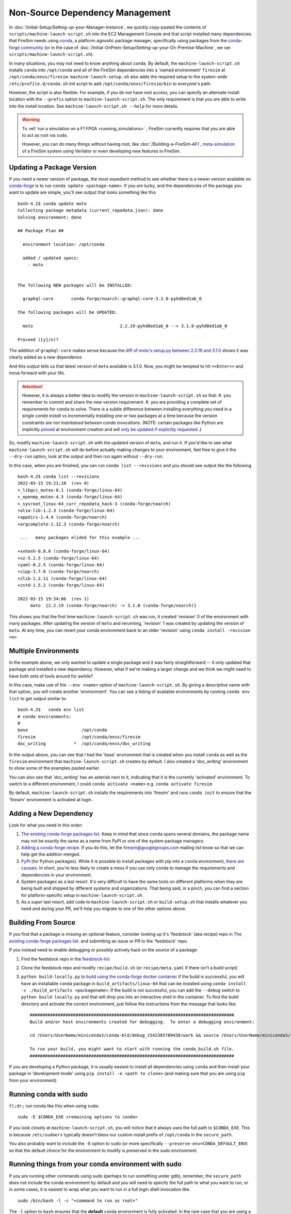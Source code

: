 Non-Source Dependency Management
================================

In :doc:`/Initial-Setup/Setting-up-your-Manager-Instance`, we quickly copy-pasted the contents
of ``scripts/machine-launch-script.sh`` into the EC2 Management Console and
that script installed many dependencies that FireSim needs using
`conda <https://conda.io/en/latest/index.html>`_,  a platform-agnostic package
manager, specifically using packages from the `conda-forge community <https://conda-forge.org/#about>`_
(or in the case of :doc:`/Initial-OnPrem-Setup/Setting-up-your-On-Premise-Machine`, we ran ``scripts/machine-launch-script.sh``).

In many situations, you may not need to know anything about ``conda``.  By default, the
``machine-launch-script.sh`` installs ``conda`` into ``/opt/conda`` and all of the FireSim dependencies into
a 'named environment' ``firesim`` at ``/opt/conda/envs/firesim``.
``machine-launch-setup.sh`` also adds the required setup to the system-wide ``/etc/profile.d/conda.sh`` init script to add
``/opt/conda/envs/firesim/bin`` to everyone's path.

However, the script is also flexible.  For example, if you do not have root access, you can specify
an alternate install location with the ``--prefix`` option to ``machine-launch-script.sh``.  The only requirement
is that you are able to write into the install location.  See ``machine-launch-script.sh --help`` for more details.

.. warning::

    To :ref:`run a simulation on a F1 FPGA <running_simulations>` , FireSim currently requires that
    you are able to act as root via ``sudo``.

    However, you can do many things without having root, like :doc:`/Building-a-FireSim-AFI`,
    `<meta-simulation>`_ of a FireSim system using Verilator or even developing new features in FireSim.

Updating a Package Version
--------------------------

If you need a newer version of package, the most expedient method to see whether there
is a newer version available on `conda-forge`_ is to run ``conda update <package-name>``.  If you are lucky,
and the dependencies of the package you want to update are simple, you'll see output that looks something like
this ::

    bash-4.2$ conda update moto
    Collecting package metadata (current_repodata.json): done
    Solving environment: done

    ## Package Plan ##

      environment location: /opt/conda

      added / updated specs:
        - moto


    The following NEW packages will be INSTALLED:

      graphql-core       conda-forge/noarch::graphql-core-3.2.0-pyhd8ed1ab_0

    The following packages will be UPDATED:

      moto                                  2.2.19-pyhd8ed1ab_0 --> 3.1.0-pyhd8ed1ab_0

    Proceed ([y]/n)?


The addition of ``graphql-core`` makes sense because the `diff of moto's setup.py between
2.2.19 and 3.1.0 <https://github.com/spulec/moto/compare/2.2.19...3.1.0#diff-60f61ab7a8d1910d86d9fda2261620314edcae5894d5aaa236b821c7256badd7>`_
shows it was clearly added as a new dependence.

And this output tells us that latest version of ``moto`` available is 3.1.0.  Now, you might be tempted to
hit ``<<Enter>>`` and move forward with your life.

.. attention::

    However, it is always a better idea to modify the version in ``machine-launch-script.sh`` so that:
    #. you remember to commit and share the new version requirement.
    #. you are providing a complete set of requirements for ``conda`` to solve.  There is a subtle difference between installing everything you need in a single `conda install` vs incrementally installing one or two packages at a time because  the version constraints *are not maintained between conda invocations*.   (NOTE: certain packages like Python are implicitly `pinned <https://docs.conda.io/projects/conda/en/latest/user-guide/tasks/manage-pkgs.html#preventing-packages-from-updating-pinning>`_ at environment creation and will `only be updated if explicitly requested <https://docs.conda.io/projects/conda/en/latest/user-guide/tasks/manage-python.html#updating-or-upgrading-python>`_ .)


So, modify ``machine-launch-script.sh`` with the updated version of ``moto``, and run it.  If you'd like to see what
``machine-launch-script.sh`` will do before actually making changes to your environment, feel free to give it the ``--dry-run``
option, look at the output and then run again without ``--dry-run``.

In this case, when you are finished, you can run ``conda list --revisions`` and you should see output
like the following ::

    bash-4.2$ conda list --revisions
    2022-03-15 19:21:10  (rev 0)
    +_libgcc_mutex-0.1 (conda-forge/linux-64)
    +_openmp_mutex-4.5 (conda-forge/linux-64)
    +_sysroot_linux-64_curr_repodata_hack-3 (conda-forge/noarch)
    +alsa-lib-1.2.3 (conda-forge/linux-64)
    +appdirs-1.4.4 (conda-forge/noarch)
    +argcomplete-1.12.3 (conda-forge/noarch)

     ...   many packages elided for this example ...

    +xxhash-0.8.0 (conda-forge/linux-64)
    +xz-5.2.5 (conda-forge/linux-64)
    +yaml-0.2.5 (conda-forge/linux-64)
    +zipp-3.7.0 (conda-forge/noarch)
    +zlib-1.2.11 (conda-forge/linux-64)
    +zstd-1.5.2 (conda-forge/linux-64)

    2022-03-15 19:34:06  (rev 1)
         moto  {2.2.19 (conda-forge/noarch) -> 3.1.0 (conda-forge/noarch)}

This shows you that the first time ``machine-launch-script.sh`` was run, it created 'revision' 0 of the environment with
many packages.  After updating the version of ``moto`` and rerunning, 'revision' 1 was created by updating the version
of ``moto``.  At any time, you can revert your conda environment back to an older 'revision' using ``conda install -revision <n>``

Multiple Environments
---------------------

In the example above, we only wanted to update a single package and it was fairly straightforward -- it only updated
that package and installed a new dependency.  However, what if we're making a larger change and we think we might
need to have both sets of tools around for awhile?

In this case, make use of the ``--env <name>`` option of ``machine-launch-script.sh``.  By giving a descriptive
name with that option, you will create another 'environment'.  You can see a listing of available environments
by running ``conda env list`` to get output similar to::

    bash-4.2$   conda env list
    # conda environments:
    #
    base                     /opt/conda
    firesim                  /opt/conda/envs/firesim
    doc_writing           *  /opt/conda/envs/doc_writing

In the output above, you can see that I had the 'base' environment that is created when you install ``conda`` as well as
the ``firesim`` environment that ``machine-launch-script.sh`` creates by default.  I also created a 'doc_writing' environment
to show some of the examples pasted earlier.

You can also see that 'doc_writing' has an asterisk next to it, indicating that it is the currently 'activated' environment.
To switch to a different environment, I could ``conda activate <name>`` e.g. ``conda activate firesim``

By default, ``machine-launch-script.sh`` installs the requirements into 'firesim' and runs ``conda init`` to ensure that the
'firesim' environment is activated at login.

.. attention

    When you create additional environments by rerunning ``machine-launch-script.sh`` and providing
    ``--env <name>`` the environment activated at login does not get updated.  You can always check
    the currently activated environment by looking at the output of ``conda env list`` (as above) or
    ``conda info``.

Adding a New Dependency
-----------------------

Look for what you need in this order:

#. `The existing conda-forge packages list <feedstock-list>`_.  Keep in mind that since ``conda`` spans several domains, the
   package name may not be exactly the same as a name from PyPI or one of the system package managers.
#. `Adding a conda-forge recipe <https://conda-forge.org/#add_recipe>`_. If you do this, let the firesim@googlegroups.com
   mailing list know so that we can help get the addition merged.
#. `PyPI <https://pypi.org/>`_ (for Python packages).  While it is possible to install packages with pip into a ``conda``
   environment, `there are caveats <https://docs.conda.io/projects/conda/en/latest/user-guide/tasks/manage-environments.html?highlight=pip#using-pip-in-an-environment>`_.
   In short, you're less likely to create a mess if you use only conda to manage the requirements and dependencies
   in your environment.
#. System packages as a last resort.  It's very difficult to have the same tools on different platforms when they are being
   built and shipped by different systems and organizations.  That being said, in a pinch, you can find a section for
   platform-specific setup in ``machine-launch-script.sh``.
#. As a *super* last resort, add code to ``machine-launch-script.sh`` or ``build-setup.sh`` that installs whatever you need
   and during your PR, we'll help you migrate to one of the other options above.

Building From Source
--------------------

If you find that a package is missing an optional feature, consider looking up it's 'feedstock' (aka recipe) repo in
`The existing conda-forge packages list <feedstock-list>`_.  and submitting an issue or PR to the 'feedstock' repo.

If you instead need to enable debugging or possibly actively hack on the source of a package:

#. Find the feedstock repo in the `feedstock-list`_
#. Clone the feedstock repo and modify ``recipe/build.sh`` (or ``recipe/meta.yaml`` if there isn't a build script)
#. ``python build-locally.py`` to `build using the conda-forge docker container <https://conda-forge.org/docs/maintainer/updating_pkgs.html#testing-changes-locally>`_
   If the build is successful, you will have an installable ``conda`` package in ``build_artifacts/linux-64`` that can be
   installed using ``conda install -c ./build_artifacts <packagename>``.  If the build is not successful, you can
   add the ``--debug`` switch to ``python build-locally.py`` and that will drop you into an interactive shell in the
   container.  To find the build directory and activate the correct environment, just follow the instructions from
   the message that looks like::

    ################################################################################
    Build and/or host environments created for debugging.  To enter a debugging environment:

    cd /Users/UserName/miniconda3/conda-bld/debug_1542385789430/work && source /Users/UserName/miniconda3/conda-bld/debug_1542385789430/work/build_env_setup.sh

    To run your build, you might want to start with running the conda_build.sh file.
    ################################################################################

If you are developing a Python package, it is usually easiest to install all dependencies using ``conda`` and then install
your package in 'development mode' using ``pip install -e <path to clone>`` (and making sure that you are using ``pip`` from your environment).

Running conda with sudo
-----------------------

``tl;dr;`` run conda like this when using ``sudo``::

    sudo -E $CONDA_EXE <remaining options to conda>

If you look closely at ``machine-launch-script.sh``, you will notice that it always uses the full path
to ``$CONDA_EXE``.  This is because ``/etc/sudoers`` typically doesn't bless our custom install prefix of ``/opt/conda``
in the ``secure_path``.

You also probably want to include the ``-E`` option to ``sudo`` (or more specifically
``--preserve-env=CONDA_DEFAULT_ENV``) so that the default choice for the environment to modify
is preserved in the sudo environment.

Running things from your conda environment with sudo
----------------------------------------------------

If you are running other commands using sudo (perhaps to run something under gdb), remember, the ``secure_path``
does not include the conda environment by default and you will need to specify the full path to what you want to run,
or in some cases, it is easiest to wrap what you want to run in a full login shell invocation like::

   sudo /bin/bash -l -c "<command to run as root>"

The ``-l`` option to ``bash`` ensures that the **default** conda environment is fully activated.  In the rare case that
you are using a non-default named environment, you will want to activate it before running your command::

    sudo /bin/bash -l -c "conda activate <myenv> && <command to run as root>"


Additional Resources
--------------------
* `conda-forge`_
* `Conda Documentation <https://conda.io/projects/conda/en/latest/index.html>`_


.. _conda-forge: https://conda-forge.org
.. _feedstock-list: https://conda-forge.org/feedstock-outputs/
